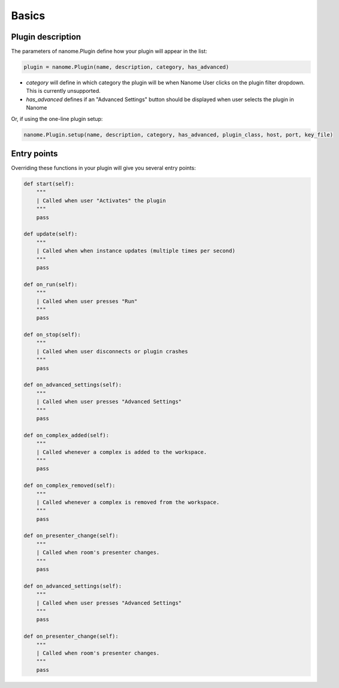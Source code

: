 Basics
======

Plugin description
^^^^^^^^^^^^^^^^^^

The parameters of nanome.Plugin define how your plugin will appear in the list:

.. code-block:: python

    plugin = nanome.Plugin(name, description, category, has_advanced)

- *category* will define in which category the plugin will be when Nanome User clicks on the plugin filter dropdown. This is currently unsupported.
- *has_advanced* defines if an "Advanced Settings" button should be displayed when user selects the plugin in Nanome

Or, if using the one-line plugin setup:

.. code-block:: python

    nanome.Plugin.setup(name, description, category, has_advanced, plugin_class, host, port, key_file)

Entry points
^^^^^^^^^^^^

Overriding these functions in your plugin will give you several entry points:

.. code-block:: python

    def start(self):
        """
        | Called when user "Activates" the plugin
        """
        pass

    def update(self):
        """
        | Called when when instance updates (multiple times per second)
        """
        pass

    def on_run(self):
        """
        | Called when user presses "Run"
        """
        pass

    def on_stop(self):
        """
        | Called when user disconnects or plugin crashes
        """
        pass

    def on_advanced_settings(self):
        """
        | Called when user presses "Advanced Settings"
        """
        pass

    def on_complex_added(self):
        """
        | Called whenever a complex is added to the workspace.
        """
        pass

    def on_complex_removed(self):
        """
        | Called whenever a complex is removed from the workspace.
        """
        pass

    def on_presenter_change(self):
        """
        | Called when room's presenter changes.
        """
        pass

    def on_advanced_settings(self):
        """
        | Called when user presses "Advanced Settings"
        """
        pass

    def on_presenter_change(self):
        """
        | Called when room's presenter changes.
        """
        pass
    

